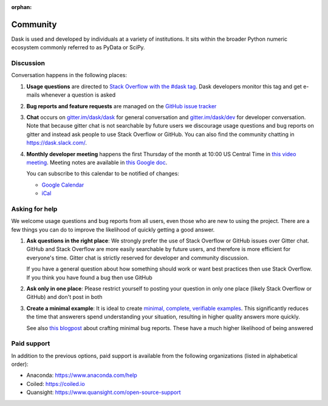 :orphan:

.. this page is referenced from the topbar which comes from the theme

Community
=========

Dask is used and developed by individuals at a variety of institutions.  It
sits within the broader Python numeric ecosystem commonly referred to as PyData
or SciPy.

Discussion
----------

Conversation happens in the following places:

1.  **Usage questions** are directed to `Stack Overflow with the #dask tag`_.
    Dask developers monitor this tag and get e-mails whenever a question is
    asked
2.  **Bug reports and feature requests** are managed on the `GitHub issue
    tracker`_
3.  **Chat** occurs on `gitter.im/dask/dask <https://gitter.im/dask/dask>`_
    for general conversation and `gitter.im/dask/dev
    <https://gitter.im/dask/dev>`_ for developer conversation.  Note that
    because gitter chat is not searchable by future users we discourage usage
    questions and bug reports on gitter and instead ask people to use Stack
    Overflow or GitHub. You can also find the community chatting in
    `https://dask.slack.com/ <https://join.slack.com/t/dask/shared_invite/zt-mfmh7quc-nIrXL6ocgiUH2haLYA914g>`_.
4.  **Monthly developer meeting** happens the first Thursday of the month at
    10:00 US Central Time in `this video meeting <https://us06web.zoom.us/j/87619866741?pwd=S2RxMlRKcnVvakt4NHZoS1cwOGZoZz09>`_.
    Meeting notes are available in
    `this Google doc <https://docs.google.com/document/d/1UqNAP87a56ERH_xkQsS5Q_0PKYybd5Lj2WANy_hRzI0/edit>`_.

    .. raw:: html

       <iframe id="calendariframe" src="https://calendar.google.com/calendar/embed?src=4l0vts0c1cgdbq5jhcogj55sfs%40group.calendar.google.com" style="border: 0" width="800" height="600" frameborder="0" scrolling="no"></iframe>
       <script>document.getElementById("calendariframe").src = document.getElementById("calendariframe").src.replace("ctz=local", "ctz=" + Intl.DateTimeFormat().resolvedOptions().timeZone)</script>

    You can subscribe to this calendar to be notified of changes:

    * `Google Calendar <https://calendar.google.com/calendar/u/0?cid=NGwwdnRzMGMxY2dkYnE1amhjb2dqNTVzZnNAZ3JvdXAuY2FsZW5kYXIuZ29vZ2xlLmNvbQ>`__
    * `iCal <https://calendar.google.com/calendar/ical/4l0vts0c1cgdbq5jhcogj55sfs%40group.calendar.google.com/public/basic.ics>`__

.. _`Stack Overflow with the #dask tag`: https://stackoverflow.com/questions/tagged/dask
.. _`GitHub issue tracker`: https://github.com/dask/dask/issues/


Asking for help
---------------

We welcome usage questions and bug reports from all users, even those who are
new to using the project.  There are a few things you can do to improve the
likelihood of quickly getting a good answer.

1.  **Ask questions in the right place**:  We strongly prefer the use
    of Stack Overflow or GitHub issues over Gitter chat.  GitHub and
    Stack Overflow are more easily searchable by future users, and therefore is more
    efficient for everyone's time.  Gitter chat is strictly reserved for
    developer and community discussion.

    If you have a general question about how something should work or
    want best practices then use Stack Overflow.  If you think you have found a
    bug then use GitHub

2.  **Ask only in one place**: Please restrict yourself to posting your
    question in only one place (likely Stack Overflow or GitHub) and don't post
    in both

3.  **Create a minimal example**:  It is ideal to create `minimal, complete,
    verifiable examples <https://stackoverflow.com/help/mcve>`_.  This
    significantly reduces the time that answerers spend understanding your
    situation, resulting in higher quality answers more quickly.

    See also `this blogpost
    <http://matthewrocklin.com/blog/work/2018/02/28/minimal-bug-reports>`_
    about crafting minimal bug reports.  These have a much higher likelihood of
    being answered


Paid support
------------
In addition to the previous options, paid support is available from the
following organizations (listed in alphabetical order):

-   Anaconda: `<https://www.anaconda.com/help>`_
-   Coiled: `<https://coiled.io>`_
-   Quansight: `<https://www.quansight.com/open-source-support>`_
